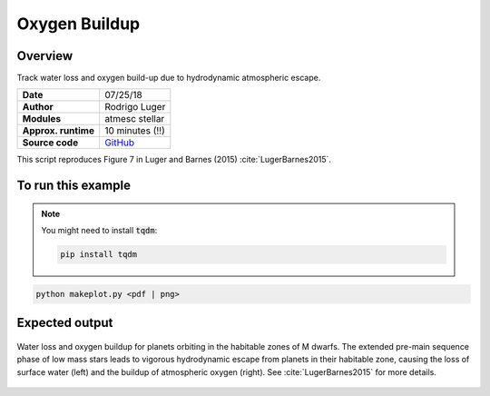 Oxygen Buildup
==============

Overview
--------

Track water loss and oxygen build-up due to hydrodynamic atmospheric escape.

===================   ============
**Date**              07/25/18
**Author**            Rodrigo Luger
**Modules**           atmesc
                      stellar
**Approx. runtime**   10 minutes (!!)
**Source code**       `GitHub <https://github.com/VirtualPlanetaryLaboratory/vplanet-private/tree/master/examples/o2buildup>`_
===================   ============


This script reproduces Figure 7 in Luger and Barnes (2015) :cite:`LugerBarnes2015`.


To run this example
-------------------

.. note::

    You might need to install :code:`tqdm`:

    .. code-block:: bash

        pip install tqdm


.. code-block:: bash

    python makeplot.py <pdf | png>


Expected output
---------------

.. figure:: O2BuildUp.png
   :width: 600px
   :align: center

   Water loss and oxygen buildup for planets orbiting in the habitable
   zones of M dwarfs. The extended pre-main sequence phase of low mass
   stars leads to vigorous hydrodynamic escape from planets in their
   habitable zone, causing the loss of surface water (left) and the
   buildup of atmospheric oxygen (right). See :cite:`LugerBarnes2015`
   for more details.
.. todo:: **@rodluger** Investigate the single outlier in the water loss plot of the `o2buildup` example.
